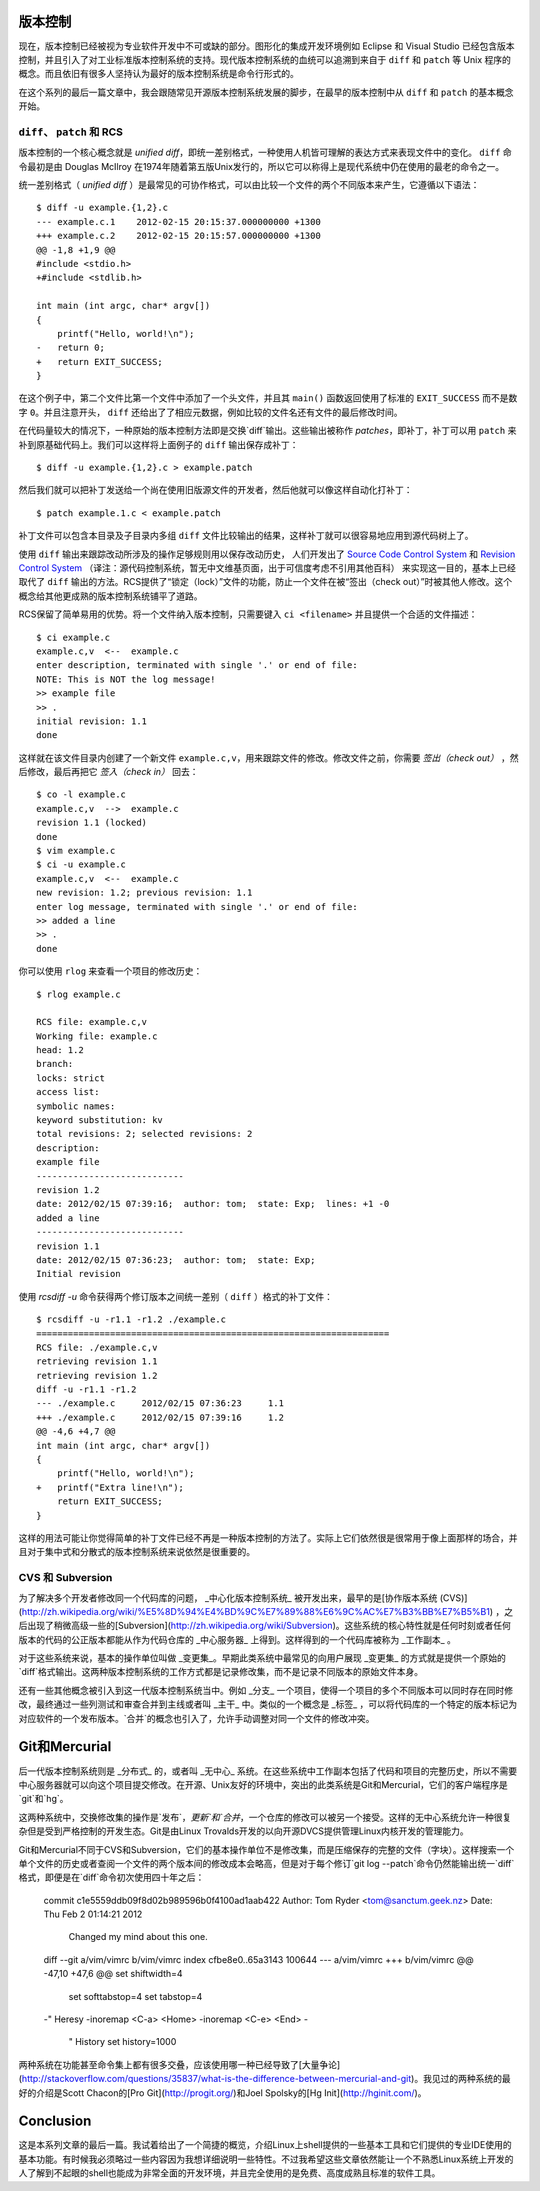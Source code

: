 ﻿版本控制
========

现在，版本控制已经被视为专业软件开发中不可或缺的部分。图形化的集成开发环境例如 Eclipse 和 Visual Studio 已经包含版本控制，并且引入了对工业标准版本控制系统的支持。现代版本控制系统的血统可以追溯到来自于 ``diff`` 和 ``patch`` 等 Unix 程序的概念。而且依旧有很多人坚持认为最好的版本控制系统是命令行形式的。

在这个系列的最后一篇文章中，我会跟随常见开源版本控制系统发展的脚步，在最早的版本控制中从 ``diff`` 和 ``patch`` 的基本概念开始。

``diff``\、 ``patch`` 和 RCS
----------------------------

版本控制的一个核心概念就是 *unified diff*\，即统一差别格式，一种使用人机皆可理解的表达方式来表现文件中的变化。 ``diff`` 命令最初是由 Douglas McIlroy 在1974年随着第五版Unix发行的，所以它可以称得上是现代系统中仍在使用的最老的命令之一。

统一差别格式（ *unified diff* ）是最常见的可协作格式，可以由比较一个文件的两个不同版本来产生，它遵循以下语法： ::
    
    $ diff -u example.{1,2}.c
    --- example.c.1    2012-02-15 20:15:37.000000000 +1300
    +++ example.c.2    2012-02-15 20:15:57.000000000 +1300
    @@ -1,8 +1,9 @@
    #include <stdio.h>
    +#include <stdlib.h> 
    
    int main (int argc, char* argv[])
    {
        printf("Hello, world!\n");
    -   return 0;
    +   return EXIT_SUCCESS;
    }

在这个例子中，第二个文件比第一个文件中添加了一个头文件，并且其 ``main()`` 函数返回使用了标准的 ``EXIT_SUCCESS`` 而不是数字 ``0``\。并且注意开头， ``diff`` 还给出了了相应元数据，例如比较的文件名还有文件的最后修改时间。

在代码量较大的情况下，一种原始的版本控制方法即是交换`diff`输出。这些输出被称作 *patches*\，即补丁，补丁可以用 ``patch`` 来补到原基础代码上。我们可以这样将上面例子的 ``diff`` 输出保存成补丁： ::
    
    $ diff -u example.{1,2}.c > example.patch

然后我们就可以把补丁发送给一个尚在使用旧版源文件的开发者，然后他就可以像这样自动化打补丁： ::

    $ patch example.1.c < example.patch

补丁文件可以包含本目录及子目录内多组 ``diff`` 文件比较输出的结果，这样补丁就可以很容易地应用到源代码树上了。

使用 ``diff`` 输出来跟踪改动所涉及的操作足够规则用以保存改动历史，
人们开发出了 `Source Code Control System <http://en.wikipedia.org/wiki/Source_Code_Control_System>`_ 和 `Revision Control
System <http://en.wikipedia.org/wiki/Revision_Control_System>`_ （译注：源代码控制系统，暂无中文维基页面，出于可信度考虑不引用其他百科） 来实现这一目的，基本上已经取代了 ``diff`` 输出的方法。RCS提供了“锁定（lock）”文件的功能，防止一个文件在被“签出（check out）”时被其他人修改。这个概念给其他更成熟的版本控制系统铺平了道路。

RCS保留了简单易用的优势。将一个文件纳入版本控制，只需要键入 ``ci <filename>`` 并且提供一个合适的文件描述： ::

    $ ci example.c
    example.c,v  <--  example.c
    enter description, terminated with single '.' or end of file:
    NOTE: This is NOT the log message!
    >> example file
    >> .
    initial revision: 1.1
    done

这样就在该文件目录内创建了一个新文件 ``example.c,v``\，用来跟踪文件的修改。修改文件之前，你需要 *签出（check out）* ，然后修改，最后再把它 *签入（check in）* 回去： ::
    
    $ co -l example.c
    example.c,v  -->  example.c
    revision 1.1 (locked)
    done
    $ vim example.c
    $ ci -u example.c
    example.c,v  <--  example.c
    new revision: 1.2; previous revision: 1.1
    enter log message, terminated with single '.' or end of file:
    >> added a line
    >> .
    done

你可以使用 ``rlog`` 来查看一个项目的修改历史： ::
    
    $ rlog example.c
    
    RCS file: example.c,v
    Working file: example.c
    head: 1.2
    branch:
    locks: strict
    access list:
    symbolic names:
    keyword substitution: kv
    total revisions: 2;	selected revisions: 2
    description:
    example file
    ----------------------------
    revision 1.2
    date: 2012/02/15 07:39:16;  author: tom;  state: Exp;  lines: +1 -0
    added a line
    ----------------------------
    revision 1.1
    date: 2012/02/15 07:36:23;  author: tom;  state: Exp;
    Initial revision

使用 `rcsdiff -u` 命令获得两个修订版本之间统一差别（ ``diff`` ）格式的补丁文件： ::

    $ rcsdiff -u -r1.1 -r1.2 ./example.c
    ===================================================================
    RCS file: ./example.c,v
    retrieving revision 1.1
    retrieving revision 1.2
    diff -u -r1.1 -r1.2
    --- ./example.c	2012/02/15 07:36:23	1.1
    +++ ./example.c	2012/02/15 07:39:16	1.2
    @@ -4,6 +4,7 @@
    int main (int argc, char* argv[])
    {
        printf("Hello, world!\n");
    +   printf("Extra line!\n");
        return EXIT_SUCCESS;
    }

这样的用法可能让你觉得简单的补丁文件已经不再是一种版本控制的方法了。实际上它们依然很是很常用于像上面那样的场合，并且对于集中式和分散式的版本控制系统来说依然是很重要的。

CVS 和 Subversion
-----------------

为了解决多个开发者修改同一个代码库的问题， _中心化版本控制系统_ 被开发出来，最早的是[协作版本系统 (CVS)](http://zh.wikipedia.org/wiki/%E5%8D%94%E4%BD%9C%E7%89%88%E6%9C%AC%E7%B3%BB%E7%B5%B1) ，之后出现了稍微高级一些的[Subversion](http://zh.wikipedia.org/wiki/Subversion)。这些系统的核心特性就是任何时刻或者任何版本的代码的公正版本都能从作为代码仓库的 _中心服务器_ 上得到。这样得到的一个代码库被称为 _工作副本_ 。

对于这些系统来说，基本的操作单位叫做 _变更集_。早期此类系统中最常见的向用户展现 _变更集_ 的方式就是提供一个原始的`diff`格式输出。这两种版本控制系统的工作方式都是记录修改集，而不是记录不同版本的原始文件本身。

还有一些其他概念被引入到这一代版本控制系统当中。例如 _分支_ 一个项目，使得一个项目的多个不同版本可以同时存在同时修改，最终通过一些列测试和审查合并到主线或者叫 _主干_ 中。类似的一个概念是 _标签_ ，可以将代码库的一个特定的版本标记为对应软件的一个发布版本。`合并`的概念也引入了，允许手动调整对同一个文件的修改冲突。


Git和Mercurial
==============

后一代版本控制系统则是 _分布式_ 的，或者叫 _无中心_ 系统。在这些系统中工作副本包括了代码和项目的完整历史，所以不需要中心服务器就可以向这个项目提交修改。在开源、Unix友好的环境中，突出的此类系统是Git和Mercurial，它们的客户端程序是`git`和`hg`。

这两种系统中，交换修改集的操作是`发布`，`更新`和`合并`，一个仓库的修改可以被另一个接受。这样的无中心系统允许一种很复杂但是受到严格控制的开发生态。Git是由Linux Trovalds开发的以向开源DVCS提供管理Linux内核开发的管理能力。

Git和Mercurial不同于CVS和Subversion，它们的基本操作单位不是修改集，而是压缩保存的完整的文件（字块）。这样搜索一个单个文件的历史或者查阅一个文件的两个版本间的修改成本会略高，但是对于每个修订`git log --patch`命令仍然能输出统一`diff`格式，即便是在`diff`命令初次使用四十年之后：

    
    commit c1e5559ddb09f8d02b989596b0f4100ad1aab422
    Author: Tom Ryder <tom@sanctum.geek.nz>
    Date:   Thu Feb 2 01:14:21 2012
    
        Changed my mind about this one.
    
    diff --git a/vim/vimrc b/vim/vimrc
    index cfbe8e0..65a3143 100644
    --- a/vim/vimrc
    +++ b/vim/vimrc
    @@ -47,10 +47,6 @@ set shiftwidth=4
     set softtabstop=4
     set tabstop=4
    
    -" Heresy
    -inoremap <C-a> <Home>
    -inoremap <C-e> <End>
    -
     " History
     set history=1000

两种系统在功能甚至命令集上都有很多交叠，应该使用哪一种已经导致了[大量争论](http://stackoverflow.com/questions/35837/what-is-the-difference-between-mercurial-and-git)。我见过的两种系统的最好的介绍是Scott Chacon的[Pro
Git](http://progit.org/)和Joel Spolsky的[Hg Init](http://hginit.com/)。


Conclusion
==========

这是本系列文章的最后一篇。我试着给出了一个简捷的概览，介绍Linux上shell提供的一些基本工具和它们提供的专业IDE使用的基本功能。有时候我必须略过一些内容因为我想详细说明一些特性。不过我希望这些文章依然能让一个不熟悉Linux系统上开发的人了解到不起眼的shell也能成为非常全面的开发环境，并且完全使用的是免费、高度成熟且标准的软件工具。
